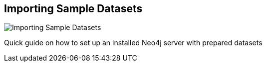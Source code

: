 == Importing Sample Datasets
:type: video
:path: /c/video/importing_sample_data
:author: peterneubauer
image::http://assets.neo4j.org/img/still/import_sample_data.gif[Importing Sample Datasets,role=thumbnail]
:src: http://player.vimeo.com/video/53867161


[INTRO]
Quick guide on how to set up an installed Neo4j server with prepared datasets